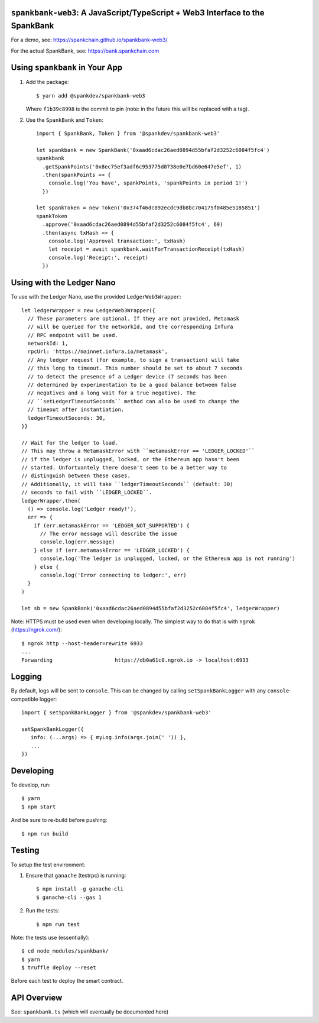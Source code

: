 ``spankbank-web3``: A JavaScript/TypeScript + Web3 Interface to the SpankBank
=============================================================================

For a demo, see: https://spankchain.github.io/spankbank-web3/

For the actual SpankBank, see: https://bank.spankchain.com


Using ``spankbank`` in Your App
===============================

1. Add the package::

    $ yarn add @spankdev/spankbank-web3

   Where ``f1b39c8998`` is the commit to pin (note: in the future this will be
   replaced with a tag).

2. Use the ``SpankBank`` and ``Token``::

    import { SpankBank, Token } from '@spankdev/spankbank-web3'

    let spankbank = new SpankBank('0xaad6cdac26aed0894d55bfaf2d3252c6084f5fc4')
    spankbank
      .getSpankPoints('0x8ec75ef3adf6c953775d0738e0e7bd60e647e5ef', 1)
      .then(spankPoints => {
        console.log('You have', spankPoints, 'spankPoints in period 1!')
      })

    let spankToken = new Token('0x374f46dc892ecdc9db8bc704175f0485e5185851')
    spankToken
      .approve('0xaad6cdac26aed0894d55bfaf2d3252c6084f5fc4', 69)
      .then(async txHash => {
        console.log('Approval transaction:', txHash)
        let receipt = await spankbank.waitForTransactionReceipt(txHash)
        console.log('Receipt:', receipt)
      })


Using with the Ledger Nano
==========================

To use with the Ledger Nano, use the provided ``LedgerWeb3Wrapper``::

    let ledgerWrapper = new LedgerWeb3Wrapper({
      // These parameters are optional. If they are not provided, Metamask
      // will be queried for the networkId, and the corresponding Infura
      // RPC endpoint will be used.
      networkId: 1,
      rpcUrl: 'https://mainnet.infura.io/metamask',
      // Any ledger request (for example, to sign a transaction) will take
      // this long to timeout. This number should be set to about 7 seconds
      // to detect the presence of a Ledger device (7 seconds has been
      // determined by experimentation to be a good balance between false
      // negatives and a long wait for a true negative). The
      // ``setLedgerTimeoutSeconds`` method can also be used to change the
      // timeout after instantiation.
      ledgerTimeoutSeconds: 30,
    }}

    // Wait for the ledger to load.
    // This may throw a MetamaskError with ``metamaskError == 'LEDGER_LOCKED'``
    // if the ledger is unplugged, locked, or the Ethereum app hasn't been
    // started. Unfortuantely there doesn't seem to be a better way to
    // distinguish between these cases.
    // Additionally, it will take ``ledgerTimeoutSeconds`` (default: 30)
    // seconds to fail with ``LEDGER_LOCKED``.
    ledgerWrapper.then(
      () => console.log('Ledger ready!'),
      err => {
        if (err.metamaskError == 'LEDGER_NOT_SUPPORTED') {
          // The error message will describe the issue
          console.log(err.message)
        } else if (err.metamaskError == 'LEDGER_LOCKED') {
          console.log('The ledger is unplugged, locked, or the Ethereum app is not running')
        } else {
          console.log('Error connecting to ledger:', err)
      }
    )

    let sb = new SpankBank('0xaad6cdac26aed0894d55bfaf2d3252c6084f5fc4', ledgerWrapper)

Note: HTTPS must be used even when developing locally. The simplest way to
do that is with ``ngrok`` (https://ngrok.com/)::

    $ ngrok http --host-header=rewrite 6933
    ...
    Forwarding                    https://db0a61c0.ngrok.io -> localhost:6933

Logging
=======

By default, logs will be sent to ``console``. This can be changed by calling
``setSpankBankLogger`` with any ``console``-compatible logger::

   import { setSpankBankLogger } from '@spankdev/spankbank-web3'

   setSpankBankLogger({
      info: (...args) => { myLog.info(args.join(' ')) },
      ...
   })

Developing
==========

To develop, run::

    $ yarn
    $ npm start

And be sure to re-build before pushing::

    $ npm run build


Testing
=======

To setup the test environment:

1. Ensure that ``ganache`` (testrpc) is running::

    $ npm install -g ganache-cli
    $ ganache-cli --gas 1

2. Run the tests::

    $ npm run test

Note: the tests use (essentially)::

    $ cd node_modules/spankbank/
    $ yarn
    $ truffle deploy --reset

Before each test to deploy the smart contract.

API Overview
============

See: ``spankbank.ts`` (which will eventually be documented here)
